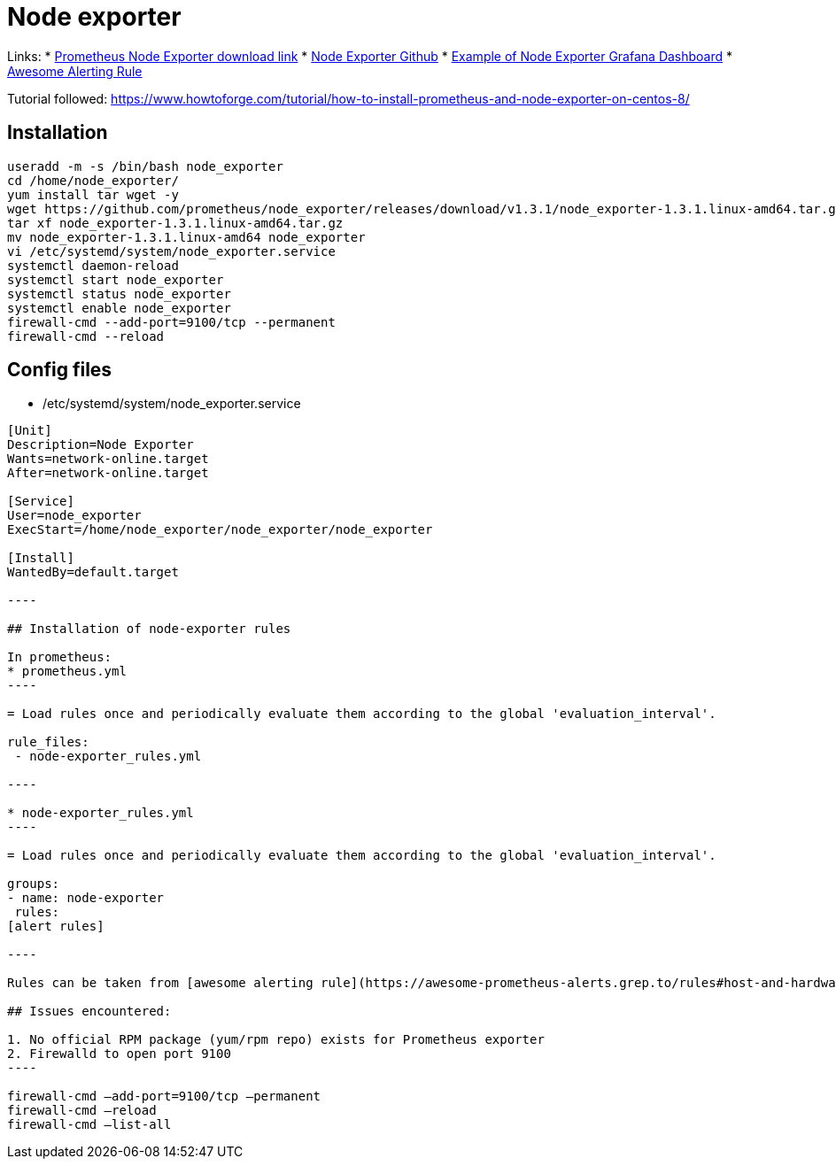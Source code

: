 = Node exporter

Links:
* https://prometheus.io/download/#node_exporter[Prometheus Node Exporter download link]
* https://github.com/prometheus/node_exporter[Node Exporter Github]
* https://grafana.com/grafana/dashboards/1860[Example of Node Exporter Grafana Dashboard]
* https://awesome-prometheus-alerts.grep.to/rules#host-and-hardware[Awesome Alerting Rule]

Tutorial followed: https://www.howtoforge.com/tutorial/how-to-install-prometheus-and-node-exporter-on-centos-8/

== Installation

[source,bash]
----
useradd -m -s /bin/bash node_exporter
cd /home/node_exporter/
yum install tar wget -y
wget https://github.com/prometheus/node_exporter/releases/download/v1.3.1/node_exporter-1.3.1.linux-amd64.tar.gz
tar xf node_exporter-1.3.1.linux-amd64.tar.gz 
mv node_exporter-1.3.1.linux-amd64 node_exporter
vi /etc/systemd/system/node_exporter.service
systemctl daemon-reload
systemctl start node_exporter
systemctl status node_exporter
systemctl enable node_exporter
firewall-cmd --add-port=9100/tcp --permanent
firewall-cmd --reload
----

== Config files

* /etc/systemd/system/node_exporter.service
```toml
[Unit]
Description=Node Exporter
Wants=network-online.target
After=network-online.target

[Service]
User=node_exporter
ExecStart=/home/node_exporter/node_exporter/node_exporter

[Install]
WantedBy=default.target

----

## Installation of node-exporter rules

In prometheus:
* prometheus.yml
----

= Load rules once and periodically evaluate them according to the global 'evaluation_interval'.

rule_files:
 - node-exporter_rules.yml

----

* node-exporter_rules.yml
----

= Load rules once and periodically evaluate them according to the global 'evaluation_interval'.

groups:
- name: node-exporter
 rules:
[alert rules]

----

Rules can be taken from [awesome alerting rule](https://awesome-prometheus-alerts.grep.to/rules#host-and-hardware)

## Issues encountered: 

1. No official RPM package (yum/rpm repo) exists for Prometheus exporter
2. Firewalld to open port 9100
----

firewall-cmd –add-port=9100/tcp –permanent
firewall-cmd –reload
firewall-cmd –list-all
```